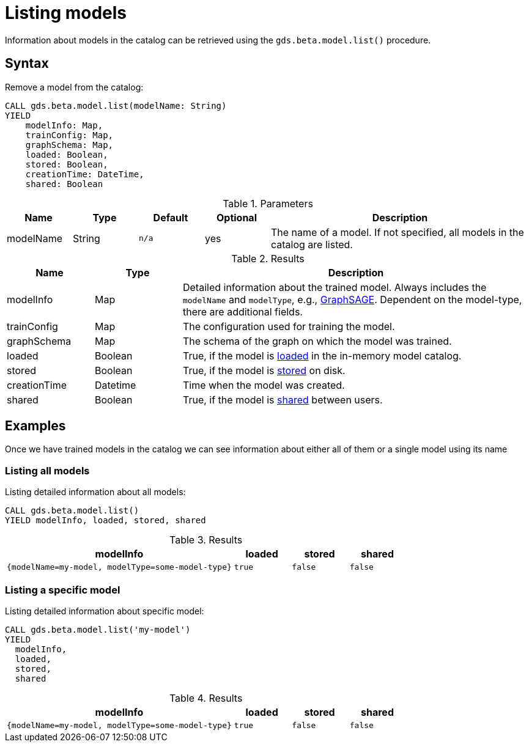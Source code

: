 [.beta]
[[catalog-model-list]]
= Listing models

Information about models in the catalog can be retrieved using the `gds.beta.model.list()` procedure.

== Syntax

[.model-list-syntax]
--
.Remove a model from the catalog:
[source, cypher, role=noplay]
----
CALL gds.beta.model.list(modelName: String)
YIELD
    modelInfo: Map,
    trainConfig: Map,
    graphSchema: Map,
    loaded: Boolean,
    stored: Boolean,
    creationTime: DateTime,
    shared: Boolean
----

.Parameters
[opts="header",cols="1,1,1m,1,4"]
|===
| Name          | Type   | Default | Optional | Description
| modelName     | String | n/a     | yes      | The name of a model. If not specified, all models in the catalog are listed.
|===

.Results
[opts="header",cols="1,1,4"]
|===
| Name          | Type     | Description
| modelInfo     | Map      | Detailed information about the trained model. Always includes the `modelName` and `modelType`, e.g., <<algorithms-embeddings-graph-sage, GraphSAGE>>. Dependent on the model-type, there are additional fields.
| trainConfig   | Map      | The configuration used for training the model.
| graphSchema   | Map      | The schema of the graph on which the model was trained.
| loaded        | Boolean  | True, if the model is <<catalog-model-load,loaded>> in the in-memory model catalog.
| stored        | Boolean  | True, if the model is <<catalog-model-store,stored>> on disk.
| creationTime  | Datetime | Time when the model was created.
| shared        | Boolean  | True, if the model is <<catalog-model-publish,shared>> between users.
|===
--

== Examples

Once we have trained models in the catalog we can see information about either all of them or a single model using its name

=== Listing all models

[role=query-example]
--
.Listing detailed information about all models:
[source, cypher, role=noplay]
----
CALL gds.beta.model.list()
YIELD modelInfo, loaded, stored, shared
----

.Results
[opts="header",cols="4m,1m,1m,1m"]
|===
| modelInfo                                       | loaded  | stored | shared
| {modelName=my-model, modelType=some-model-type} |  true   | false  | false
|===
--

=== Listing a specific model

[role=query-example]
--
.Listing detailed information about specific model:
[source, cypher, role=noplay]
----
CALL gds.beta.model.list('my-model')
YIELD
  modelInfo,
  loaded,
  stored,
  shared
----

.Results
[opts="header",cols="4m,1m,1m,1m"]
|===
| modelInfo                                       | loaded  | stored | shared
| {modelName=my-model, modelType=some-model-type} |  true   | false  | false
|===
--
